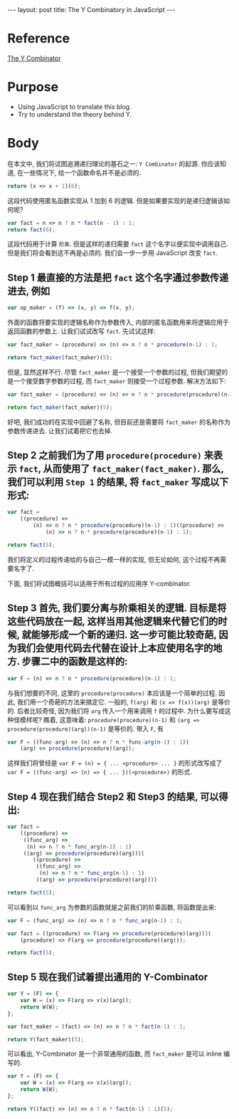 #+STARTUP: showall indent
#+STARTUP: hidestars
#+BEGIN_HTML
---
layout: post
title: The Y Combinatory in JavaScript
---
#+END_HTML

* COMMENT Requirement

#+BEGIN_SRC emacs-lisp
  (require 'ob-js)
  (setq-local org-babel-default-header-args:js '((:exports . "both")))
#+END_SRC

#+RESULTS:
: ((:exports . both))

* Reference

[[http://www.ece.uc.edu/~franco/C511/html/Scheme/ycomb.html][The Y Combinator]]

* Purpose

+ Using JavaScript to translate this blog.
+ Try to understand the theory behind Y.

* Body

在本文中, 我们将试图追溯递归理论的基石之一: ~Y Combinator~ 的起源. 你应该知道, 在一些情况下, 给一个函数命名并不是必须的.

#+BEGIN_SRC js
  return (x => x + 1)(6);
#+END_SRC

#+RESULTS:
: 7

这段代码使用匿名函数实现从 1 加到 6 的逻辑. 但是如果要实现的是递归逻辑该如何呢?

#+BEGIN_SRC js
  var fact = n => n ? n * fact(n - 1) : 1;
  return fact(6);
#+END_SRC

#+RESULTS:
: 720

这段代码用于计算 ~阶乘~. 但是这样的递归需要 ~fact~ 这个名字以便实现中调用自己. 但是我们将会看到这不再是必须的. 我们会一步一步用 JavaScript 改变 ~fact~.

** Step 1 最直接的方法是把 =fact= 这个名字通过参数传递进去, 例如

#+BEGIN_SRC js
  var op_maker = (f) => (x, y) => f(x, y);
#+END_SRC

外面的函数将要实现的逻辑名称作为参数传入, 内部的匿名函数用来将逻辑应用于返回函数的参数上. 让我们试试改写 ~fact~. 先试试这样:

#+BEGIN_SRC js
  var fact_maker = (procedure) => (n) => n ? n * procedure(n-1) : 1;

  return fact_maker(fact_maker)(5);
#+END_SRC

#+RESULTS:
: NaN

但是, 显然这样不行. 尽管 ~fact_maker~ 是一个接受一个参数的过程, 但我们期望的是一个接受数字参数的过程, 而 ~fact_maker~ 则接受一个过程参数. 解决方法如下:

#+BEGIN_SRC js
  var fact_maker = (procedure) => (n) => n ? n * procedure(procedure)(n-1) : 1;

  return fact_maker(fact_maker)(5);
#+END_SRC

#+RESULTS:
: 120

好吧, 我们成功的在实现中回避了名称, 但目前还是需要将 ~fact_maker~ 的名称作为参数传递进去. 让我们试着把它也去掉.

** Step 2 之前我们为了用 ~procedure(procedure)~ 来表示 ~fact~, 从而使用了 ~fact_maker(fact_maker)~. 那么, 我们可以利用 =Step 1= 的结果, 将 ~fact_maker~ 写成以下形式:

#+BEGIN_SRC js
  var fact =
      ((procedure) =>
          (n) => n ? n * procedure(procedure)(n-1) : 1)((procedure) =>
              (n) => n ? n * procedure(procedure)(n-1) : 1);

  return fact(5);
#+END_SRC

#+RESULTS:
: 120

我们将定义的过程传递给的与自己一模一样的实现, 但无论如何, 这个过程不再需要名字了.

下面, 我们将试图概括可以适用于所有过程的应用序 Y-combinator.

** Step 3 首先, 我们要分离与阶乘相关的逻辑. 目标是将这些代码放在一起, 这样当用其他逻辑来代替它们的时候, 就能够形成一个新的递归. 这一步可能比较奇葩, 因为我们会使用代码去代替在设计上本应使用名字的地方. 步骤二中的函数是这样的:

#+BEGIN_SRC js
  var F = (n) => n ? n * procedure(procedure)(n-1) : 1;
#+END_SRC

与我们想要的不同, 这里的 ~procedure(procedure)~ 本应该是一个简单的过程. 因此, 我们用一个奇葩的方法来搞定它. 一般的, ~f(arg)~ 和 ~(x => f(x))(arg)~ 是等价的.
后者比较奇怪, 因为我们将 ~arg~ 传入一个用来调用 ~f~ 的过程中. 为什么要写成这种怪模样呢? 瞧着, 这意味着:
~procedure(procedure)(n-1)~ 和 ~(arg => procedure(procedure)(arg))(n-1)~ 是等价的. 带入 ~F~, 有

#+BEGIN_SRC js
  var F = ((func-arg) => (n) => n ? n * func-arg(n-1) : 1)(
      (arg) => procedure(procedure)(arg));
#+END_SRC

这样我们将曾经是 ~var F = (n) = { ... <procedure> ... }~ 的形式改写成了 ~var F = ((func-arg) => (n) => { ... })(<procedure>)~ 的形式.

** Step 4 现在我们结合 Step2 和 Step3 的结果, 可以得出:

#+BEGIN_SRC js
  var fact =
      ((procedure) =>
       ((func_arg) =>
        (n) => n ? n * func_arg(n-1) : 1)
       ((arg) => procedure(procedure)(arg)))(
          ((procedure) =>
           ((func_arg) =>
            (n) => n ? n * func_arg(n-1) : 1)
           ((arg) => procedure(procedure)(arg))))

  return fact(5);
#+END_SRC

#+RESULTS:
: 120

可以看到以 ~func_arg~ 为参数的函数就是之前我们的阶乘函数, 将函数提出来:

#+BEGIN_SRC js
  var F = (func_arg) => (n) => n ? n * func_arg(n-1) : 1;

  var fact = ((procedure) => F(arg => procedure(procedure)(arg)))(
      (procedure) => F(arg => procedure(procedure)(arg)));

  return fact(5);
#+END_SRC

#+RESULTS:
: 120

** Step 5 现在我们试着提出通用的 Y-Combinator

#+BEGIN_SRC js
  var Y = (F) => {
      var W = (x) => F(arg => x(x)(arg));
      return W(W);
  };

  var fact_maker = (fact) => (n) => n ? n * fact(n-1) : 1;

  return Y(fact_maker)(5);
#+END_SRC

#+RESULTS:
: 120

可以看出, Y-Combinator 是一个非常通用的函数, 而 ~fact_maker~ 是可以 inline 编写的.

#+BEGIN_SRC js
  var Y = (F) => {
      var W = (x) => F(arg => x(x)(arg));
      return W(W);
  };

  return Y((fact) => (n) => n ? n * fact(n-1) : 1)(5);
#+END_SRC

#+RESULTS:
: 120
